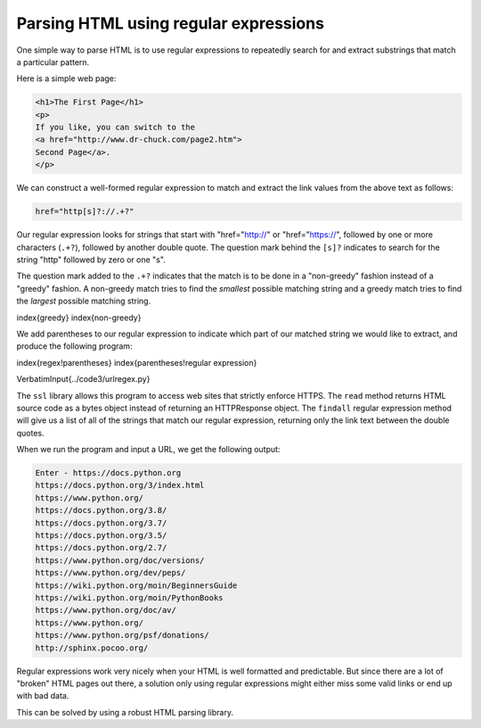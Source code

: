 Parsing HTML using regular expressions
--------------------------------------

One simple way to parse HTML is to use regular expressions to repeatedly
search for and extract substrings that match a particular pattern.

Here is a simple web page:

.. code-block:: {.html}

   <h1>The First Page</h1>
   <p>
   If you like, you can switch to the
   <a href="http://www.dr-chuck.com/page2.htm">
   Second Page</a>.
   </p>


We can construct a well-formed regular expression to match and extract
the link values from the above text as follows:

.. code-block::

   href="http[s]?://.+?"


Our regular expression looks for strings that start with
"href=\"http://" or "href=\"https://", followed by one or more characters (\ ``.+?``\ ),
followed by another double quote. The question mark behind the ``[s]?`` indicates
to search for the string "http" followed by zero or one "s". 

The question mark added to the ``.+?`` indicates
that the match is to be done in a "non-greedy" fashion instead of a
"greedy" fashion. A non-greedy match tries to find the
*smallest* possible matching string and a greedy match
tries to find the *largest* possible matching string.

\index{greedy}
\index{non-greedy}

We add parentheses to our regular expression to indicate which part of
our matched string we would like to extract, and produce the following
program:

\index{regex!parentheses}
\index{parentheses!regular expression}

\VerbatimInput{../code3/urlregex.py}

The ``ssl`` library allows this program to access web sites that strictly
enforce HTTPS. The ``read`` method returns HTML source code as a bytes object 
instead of returning an HTTPResponse object. The ``findall`` regular expression
method will give us a list of all of the strings that match our
regular expression, returning only the link text between the double quotes.

When we run the program and input a URL, we get the following output:

.. code-block::

   Enter - https://docs.python.org
   https://docs.python.org/3/index.html
   https://www.python.org/
   https://docs.python.org/3.8/
   https://docs.python.org/3.7/
   https://docs.python.org/3.5/
   https://docs.python.org/2.7/
   https://www.python.org/doc/versions/
   https://www.python.org/dev/peps/
   https://wiki.python.org/moin/BeginnersGuide
   https://wiki.python.org/moin/PythonBooks
   https://www.python.org/doc/av/
   https://www.python.org/
   https://www.python.org/psf/donations/
   http://sphinx.pocoo.org/


Regular expressions work very nicely when your HTML is well formatted
and predictable. But since there are a lot of "broken" HTML pages out
there, a solution only using regular expressions might either miss some
valid links or end up with bad data.

This can be solved by using a robust HTML parsing library.